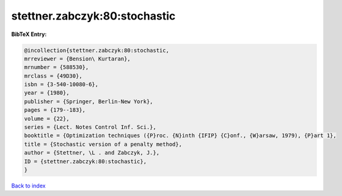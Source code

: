 stettner.zabczyk:80:stochastic
==============================

.. :cite:t:`stettner.zabczyk:80:stochastic`

.. bibliography:: ../../All.bib

**BibTeX Entry:**

.. code-block:: bibtex

   @incollection{stettner.zabczyk:80:stochastic,
   mrreviewer = {Bension\ Kurtaran},
   mrnumber = {588530},
   mrclass = {49D30},
   isbn = {3-540-10080-6},
   year = {1980},
   publisher = {Springer, Berlin-New York},
   pages = {179--183},
   volume = {22},
   series = {Lect. Notes Control Inf. Sci.},
   booktitle = {Optimization techniques ({P}roc. {N}inth {IFIP} {C}onf., {W}arsaw, 1979), {P}art 1},
   title = {Stochastic version of a penalty method},
   author = {Stettner, \L . and Zabczyk, J.},
   ID = {stettner.zabczyk:80:stochastic},
   }

`Back to index <../index>`_
